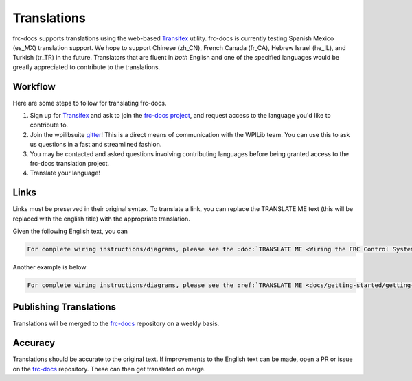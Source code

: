 Translations
============

frc-docs supports translations using the web-based `Transifex <https://www.transifex.com>`__ utility. frc-docs is currently testing Spanish Mexico (es_MX) translation support. We hope to support Chinese (zh_CN), French Canada (fr_CA), Hebrew Israel (he_IL), and Turkish (tr_TR) in the future. Translators that are fluent in *both* English and one of the specified languages would be greatly appreciated to contribute to the translations.

Workflow
--------

Here are some steps to follow for translating frc-docs.

1. Sign up for `Transifex <https://www.transifex.com/>`__ and ask to join the `frc-docs project <https://www.transifex.com/wpilib/frc-docs>`__, and request access to the language you'd like to contribute to.
2. Join the wpilibsuite `gitter <https://gitter.im/wpilibsuite/wpilib>`__! This is a direct means of communication with the WPILib team. You can use this to ask us questions in a fast and streamlined fashion.
3. You may be contacted and asked questions involving contributing languages before being granted access to the frc-docs translation project.
4. Translate your language!

Links
-----

Links must be preserved in their original syntax. To translate a link, you can replace the TRANSLATE ME text (this will be replaced with the english title) with the appropriate translation.

Given the following English text, you can

.. code-block:: text

   For complete wiring instructions/diagrams, please see the :doc:`TRANSLATE ME <Wiring the FRC Control System` document>`.

Another example is below

.. code-block:: text

  For complete wiring instructions/diagrams, please see the :ref:`TRANSLATE ME <docs/getting-started/getting-started-frc-control-system/how-to-wire-a-robot:How to Wire an FRC Robot>`

Publishing Translations
-----------------------

Translations will be merged to the `frc-docs <https://github.com/wpilibsuite/frc-docs>`__ repository on a weekly basis.

Accuracy
--------

Translations should be accurate to the original text. If improvements to the English text can be made, open a PR or issue on the `frc-docs <https://github.com/wpilibsuite/frc-docs>`__ repository. These can then get translated on merge.
